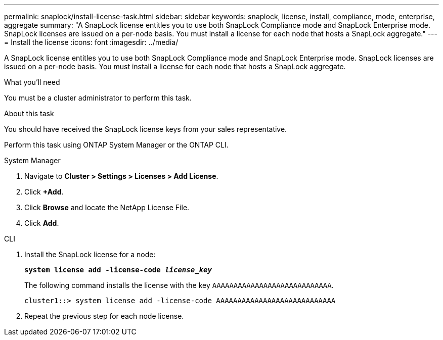---
permalink: snaplock/install-license-task.html
sidebar: sidebar
keywords: snaplock, license, install, compliance, mode, enterprise, aggregate
summary: "A SnapLock license entitles you to use both SnapLock Compliance mode and SnapLock Enterprise mode. SnapLock licenses are issued on a per-node basis. You must install a license for each node that hosts a SnapLock aggregate."
---
= Install the license
:icons: font
:imagesdir: ../media/

[.lead]
A SnapLock license entitles you to use both SnapLock Compliance mode and SnapLock Enterprise mode. SnapLock licenses are issued on a per-node basis. You must install a license for each node that hosts a SnapLock aggregate.

.What you'll need

You must be a cluster administrator to perform this task.

.About this task

You should have received the SnapLock license keys from your sales representative.

Perform this task using ONTAP System Manager or the ONTAP CLI.

[role="tabbed-block"]
====
.System Manager
--
. Navigate to *Cluster > Settings > Licenses > Add License*.
. Click *+Add*.
. Click *Browse* and locate the NetApp License File.
. Click *Add*.
--

.CLI
--

. Install the SnapLock license for a node:
+
`*system license add -license-code _license_key_*`
+
The following command installs the license with the key `AAAAAAAAAAAAAAAAAAAAAAAAAAAA`.
+
----
cluster1::> system license add -license-code AAAAAAAAAAAAAAAAAAAAAAAAAAAA
----

. Repeat the previous step for each node license.
--
====

// 2022-9-12, ONTAPDOC-580